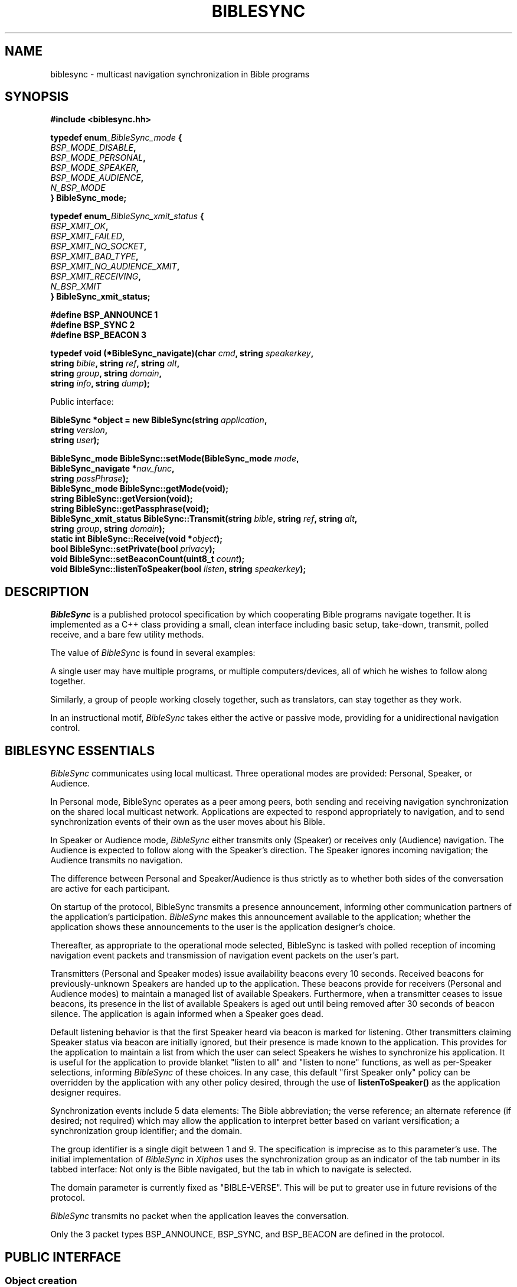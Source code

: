 .\" BibleSync library
.\" Karl Kleinpaste, May 2014
.\"
.\" All files related to implementation of BibleSync, including program
.\" source, READMEs, manual pages, and related similar documents, are in
.\" the public domain.  As a matter of simple decency, your social
.\" obligations are to credit the source and to coordinate any changes you
.\" make back to the origin repository.  These obligations are non-
.\" binding for public domain software, but they are to be seriously
.\" handled nonetheless.
.TH BIBLESYNC 7 2014-10-31 "Linux" "Linux Programmer's Manual"
.SH NAME
biblesync \- multicast navigation synchronization in Bible programs
.SH SYNOPSIS
.nf
.B #include <biblesync.hh>
.sp
.BI "typedef enum" _BibleSync_mode " {"
.br
.BI "    " BSP_MODE_DISABLE ","
.br
.BI "    " BSP_MODE_PERSONAL ","
.br
.BI "    " BSP_MODE_SPEAKER ","
.br
.BI "    " BSP_MODE_AUDIENCE ","
.br
.BI "    " N_BSP_MODE
.br
.BI "} BibleSync_mode;"
.sp
.BI "typedef enum" _BibleSync_xmit_status " {"
.br
.BI "    " BSP_XMIT_OK ","
.br
.BI "    " BSP_XMIT_FAILED ","
.br
.BI "    " BSP_XMIT_NO_SOCKET ","
.br
.BI "    " BSP_XMIT_BAD_TYPE ","
.br
.BI "    " BSP_XMIT_NO_AUDIENCE_XMIT ","
.br
.BI "    " BSP_XMIT_RECEIVING ","
.br
.BI "    " N_BSP_XMIT
.br
.BI "} BibleSync_xmit_status;"
.sp
.BI "#define BSP_ANNOUNCE   1"
.br
.BI "#define BSP_SYNC       2"
.br
.BI "#define BSP_BEACON     3"
.sp
.BI "typedef void (*BibleSync_navigate)(char " cmd ", string " speakerkey ","
.br
.BI "                                   string " bible ", string " ref ", string " alt ","
.br
.BI "                                   string " group ", string " domain ","
.br
.BI "                                   string " info ",  string " dump ");"
.sp
Public interface:
.sp
.BI "BibleSync *object = new BibleSync(string " application ","
.br
.BI "                                  string " version ","
.br
.BI "                                  string " user ");"
.sp
.BI "BibleSync_mode BibleSync::setMode(BibleSync_mode " mode ","
.br
.BI "                                  BibleSync_navigate *" nav_func ","
.br
.BI "                                  string " passPhrase ");"
.br
.BI "BibleSync_mode BibleSync::getMode(void);"
.br
.BI "string BibleSync::getVersion(void);"
.br
.BI "string BibleSync::getPassphrase(void);"
.br
.BI "BibleSync_xmit_status BibleSync::Transmit(string " bible ", string " ref ", string " alt ","
.br
.BI "                                          string " group ", string " domain ");"
.br
.BI "static int BibleSync::Receive(void *" object ");"
.br
.BI "bool BibleSync::setPrivate(bool " privacy ");"
.br
.BI "void BibleSync::setBeaconCount(uint8_t " count ");"
.br
.BI "void BibleSync::listenToSpeaker(bool " listen ", string " speakerkey ");"
.fi
.SH DESCRIPTION
.I BibleSync
is a published protocol specification by which cooperating Bible programs
navigate together.  It is implemented as a C++ class providing a small,
clean interface including basic setup, take-down, transmit, polled
receive, and a bare few utility methods.

The value of
.I BibleSync
is found in several examples:

A single user may have multiple programs, or multiple computers/devices,
all of which he wishes to follow along together.

Similarly, a group of people working closely together, such as
translators, can stay together as they work.

In an instructional motif,
.I BibleSync
takes either the active or passive mode, providing for a unidirectional
navigation control.
.SH BIBLESYNC ESSENTIALS
.I BibleSync
communicates using local multicast.  Three operational modes are provided:
Personal, Speaker, or Audience.

In Personal mode, BibleSync operates as a peer among peers, both sending
and receiving navigation synchronization on the shared local multicast
network.  Applications are expected to respond appropriately to
navigation, and to send synchronization events of their own as the user
moves about his Bible.

In Speaker or Audience mode,
.I BibleSync
either transmits only (Speaker) or receives only (Audience) navigation.
The Audience is expected to follow along with the Speaker's direction.
The Speaker ignores incoming navigation; the Audience transmits no
navigation.

The difference between Personal and Speaker/Audience is thus strictly as
to whether both sides of the conversation are active for each participant.

On startup of the protocol, BibleSync transmits a presence announcement,
informing other communication partners of the application's participation.
.I BibleSync
makes this announcement available to the application; whether the
application shows these announcements to the user is the application
designer's choice.

Thereafter, as appropriate to the operational mode selected, BibleSync is
tasked with polled reception of incoming navigation event packets and
transmission of navigation event packets on the user's part.

Transmitters (Personal and Speaker modes) issue availability beacons every
10 seconds.  Received beacons for previously-unknown Speakers are handed
up to the application.  These beacons provide for receivers (Personal and
Audience modes) to maintain a managed list of available Speakers.
Furthermore, when a transmitter ceases to issue beacons, its presence in
the list of available Speakers is aged out until being removed after 30
seconds of beacon silence.  The application is again informed when a
Speaker goes dead.

Default listening behavior is that the first Speaker heard via beacon is
marked for listening.  Other transmitters claiming Speaker status via
beacon are initially ignored, but their presence is made known to the
application.  This provides for the application to maintain a list from
which the user can select Speakers he wishes to synchronize his
application.  It is useful for the application to provide blanket "listen
to all" and "listen to none" functions, as well as per-Speaker selections,
informing
.I BibleSync
of these choices.  In any case, this default "first Speaker only" policy
can be overridden by the application with any other policy desired,
through the use of
.BI listenToSpeaker()
as the application designer requires.

Synchronization events include 5 data elements: The Bible abbreviation;
the verse reference; an alternate reference (if desired; not required)
which may allow the application to interpret better based on variant
versification; a synchronization group identifier; and the domain.

The group identifier is a single digit between 1 and 9.  The specification
is imprecise as to this parameter's use.  The initial implementation of
.I BibleSync
in
.I Xiphos
uses the synchronization group as an indicator of the tab number in its
tabbed interface: Not only is the Bible navigated, but the tab in which to
navigate is selected.

The domain parameter is currently fixed as "BIBLE-VERSE".  This will be
put to greater use in future revisions of the protocol.

.I BibleSync
transmits no packet when the application leaves the conversation.

Only the 3 packet types BSP_ANNOUNCE, BSP_SYNC, and BSP_BEACON are defined
in the protocol.
.SH PUBLIC INTERFACE
.SS Object creation
The application must create a single BibleSync object, identifying the
application's name, its version, and the user.
.SS setMode
setMode identifies how
.I BibleSync
should behave. The application must provide as well the navigation
callback function by which
.I BibleSync
will inform the application of incoming events; the callback makes all the
navigation parameters provided in event packets available to the
application.  setMode returns the resulting mode.  The application
provides the passphrase to be used as well; this argument defaults to ""
(empty string), indicating that the existing passphrase should be left in
place.
.SS getMode
The application may request the current mode.
.SS getVersion
The version string of the library itself is returned.
.SS getPassphrase
Intended for use when preparing to enter any active mode, the application
may request the current passphrase, so as to provide a default.
.SS Transmit
The protocol requires all the indicated parameters, but all have defaults
in
.BI Transmit:
KJV, Gen.1.1, empty alternate, 1, and BIBLE-VERSE.
.SS Receive
This is a static method accessible from either C or C++.  It must be
called with the object pointer so as to re-enter object context for the
private internal receiver.
.BI Receive()
must be called regularly (i.e. polled) as long as it continues to return
TRUE.  When it returns FALSE, it means that the mode has changed to
BSP_MODE_DISABLE, and the scheduled polling should stop.  See also the
note below on polled reception.
.SS setPrivate
In the circumstance where the user has multiple programs running on a
single computer and does not want his navigation broadcast outside that
single system, when in Personal mode, the application may also request
privacy.  The effect is to set multicast TTL to zero, meaning that packets
will not go out on the wire.
.SS setBeaconCount
Beacon transmission occurs during every Nth call to Receive(); the default
value is 10. This presumes the application will call Receive() once per
second. If the application will call Receive() less frequently, divide
that time (say, 2 seconds) into 10 to get a value (5) to use with this
call. Use setBeaconCount() prior to enabling Personal or Speaker mode.
.SS listenToSpeaker
Aside from default listen behavior detailed above, the application
specifically asks to listen or not to listen to specific Speakers.  The
key is as provided during the notification of a new Speaker.
.SH RECEIVE USE CASES
There are 6 values for the
.I cmd
parameter of the
.I nav_func.
In all cases, the
.I dump
parameter provides the raw content of an arriving packet.
.SS 'A'
Announce.  A general presence message is in
.I alt,
and the individual elements are also available, as overloaded use of the
parameters:
.I bible
contains the user;
.I ref
contains the IP address;
.I group
contains the application name and version; and
.I domain
contains the device identification.
.SS 'N'
Navigation.  The
.I bible, ref, alt, group,
and
.I domain
parameters are presented as they arrived.
.I info
and
.I dump
are also available.
.SS 'S'
Speaker's initial recognition from beacon receipt.  Overloaded parameters
are available as for presence announcements.
.SS 'D'
Dead Speaker.
.I speakerkey
holds the UUID key of a previously-identified application which is no
longer a candidate for listening.
.SS 'M'
Mismatch.  The incoming event packet is mismatched, either against the
current passphrase or for a navigation synchronization packet when
.I BibleSync
is in Speaker mode.  The
.I info
parameter begins with either "announce" or "sync", plus the user and IP
address from whom the packet came.  As well, in the sync case, the
regular
.I bible, ref, alt, group,
and
.I domain
parameters are available.  In the announce case, the presence message is
in
.I alt,
with overloaded individual parameters as previously described.
.SS 'E'
Error.  This indicates network errors and malformed packets.  The
application's
.I nav_func
is provided only the
.I info
and
.I dump
parameters.
.SH NOTES
.SS Polled reception
The application must provide a means by which to poll regularly for
incoming packets.  In
.I Xiphos,
which is built on GTK and GLib, this is readily provided by mechanisms
like g_timeout_add(), which sets a regular interval call of the indicated
function.  GLib will re-schedule the call as long as the called function
returns TRUE.  When it returns FALSE, GLib un-schedules the call.
.BI Receive()
adheres to this straightforward convention.  Therefore, it is imperative
that every time the application moves from disabled to any non-disabled
mode, Receive is again scheduled for polled use.

A 1-second poll interval is expected.  Brief experience during development
has shown that longer intervals lead to a perception of lag.

During every
.BI Receive()
call, all waiting packets are processed.
.SS No datalink security
.I BibleSync
is a protocol defined for a friendly environment.  It offers no security
in its current specification, and any packet sniffer such as wireshark(1)
or tcpdump(8) can see the entire conversation.  The specification makes
passing reference to future encryption, but at this time none is
implemented.
.SS Managed Speaker lists
The addition of transmitter beacons was a result of initial experience
showing that it can be too easy for a user to mis-start BibleSync, or for
a malicious user to interject himself into serious work.  The goal of
beacons is to provide a means by which, on the one hand, the user can be
made aware of who is attempting to be a Speaker and, on the other hand,
confine the set of Speakers whom the user will permit to make
synchronization changes in the application.  The simplest use of 'S' new
Speaker notification events is to respond with
.BI "listenToSpeaker(" true ", " speakerkey ")"
which in effect makes
.I BibleSync
behave as though there are no beacons.  More serious use of 'S'/'D' is for
the application to manage its own sense of available Speakers, providing a
means by which the user can make sensible selections about how to react to
each Speaker's presence.
.I BibleSync
can be told to listen to legitimate Speakers, and to ignore interlopers,
whether intended maliciously or merely due to other users' inadvertent
behavior.
.SS Sending verse lists
One of the better uses of
.I BibleSync
is in sharing verse lists.  Consider a relatively weak application,
perhaps on a mobile device, and a desktop-based application with strong
search capability.  Run searches on the desktop, and send the result via
.I BibleSync
to the mobile app.  The
.I ref
parameter is not confined to a single reference.  In normal citation
syntax, the verse reference may consist of semicolon-separated references,
comma-separated verses, and hyphen-separated ranges.  Be aware that the
specification has a relatively short limit on packet size, so that at most
a few dozen references will be sent.
.SS Standard reference syntax
It is the responsibility of the application to transmit references in
standard format.
.I BibleSync
neither validates nor converts the application's incoming
.I bible, ref,
and
.I alt
parameters.  The specification references the BibleRef and OSIS
specifications.
.SH SEE ALSO
http://biblesyncprotocol.wikispaces.com (user "General_Public", password
"password"),
http://semanticbible.com/bibleref/bibleref-specification.html,
.BR socket(2),
.BR setsockopt(2),
.BR select(2),
.BR recvfrom(2),
.BR sendto(2),
and
.BR ip(7),
especially sections on
.I IP_ADD_MEMBERSHIP,
.I IP_MULTICAST_IF,
.I IP_MULTICAST_LOOP,
and
.I IP_MULTICAST_TTL.
